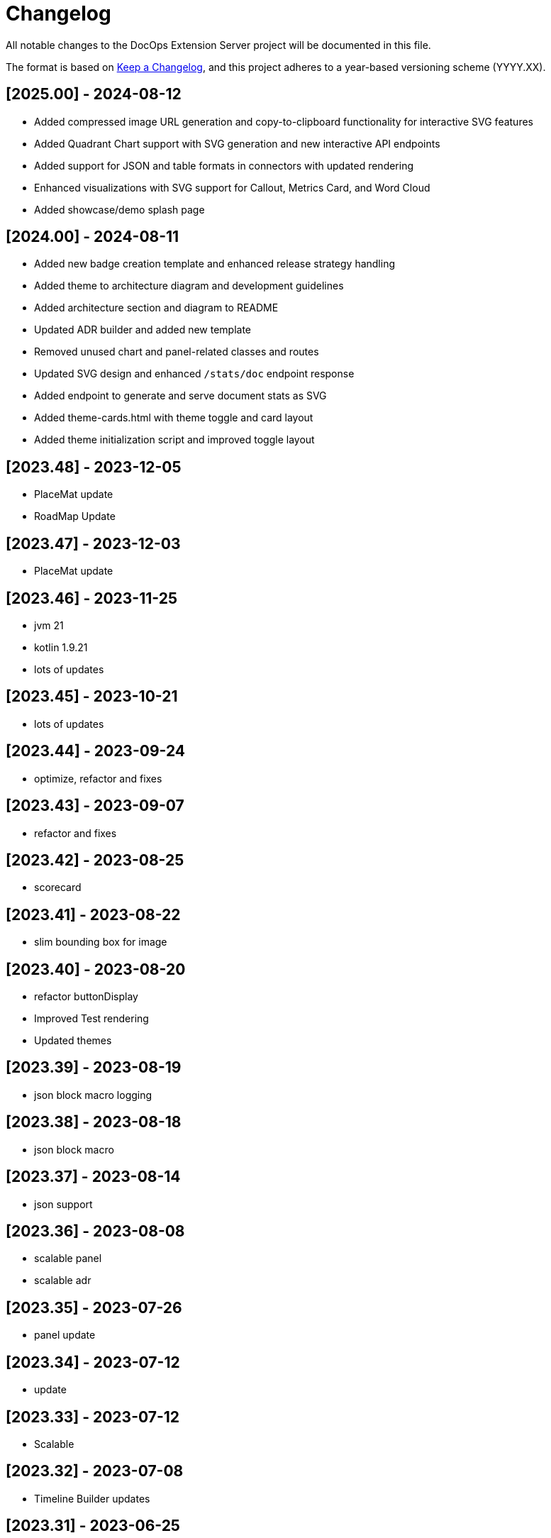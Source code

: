 = Changelog

All notable changes to the DocOps Extension Server project will be documented in this file.

The format is based on https://keepachangelog.com/en/1.0.0/[Keep a Changelog],
and this project adheres to a year-based versioning scheme (YYYY.XX).

== [2025.00] - 2024-08-12

* Added compressed image URL generation and copy-to-clipboard functionality for interactive SVG features
* Added Quadrant Chart support with SVG generation and new interactive API endpoints
* Added support for JSON and table formats in connectors with updated rendering
* Enhanced visualizations with SVG support for Callout, Metrics Card, and Word Cloud
* Added showcase/demo splash page

== [2024.00] - 2024-08-11

* Added new badge creation template and enhanced release strategy handling
* Added theme to architecture diagram and development guidelines
* Added architecture section and diagram to README
* Updated ADR builder and added new template
* Removed unused chart and panel-related classes and routes
* Updated SVG design and enhanced `/stats/doc` endpoint response
* Added endpoint to generate and serve document stats as SVG
* Added theme-cards.html with theme toggle and card layout
* Added theme initialization script and improved toggle layout

== [2023.48] - 2023-12-05

* PlaceMat update
* RoadMap Update

== [2023.47] - 2023-12-03

* PlaceMat update

== [2023.46] - 2023-11-25

* jvm 21
* kotlin 1.9.21
* lots of updates

== [2023.45] - 2023-10-21

* lots of updates

== [2023.44] - 2023-09-24

* optimize, refactor and fixes

== [2023.43] - 2023-09-07

* refactor and fixes

== [2023.42] - 2023-08-25

* scorecard

== [2023.41] - 2023-08-22

* slim bounding box for image

== [2023.40] - 2023-08-20

* refactor buttonDisplay
* Improved Test rendering
* Updated themes

== [2023.39] - 2023-08-19

* json block macro logging

== [2023.38] - 2023-08-18

* json block macro

== [2023.37] - 2023-08-14

* json support

== [2023.36] - 2023-08-08

* scalable panel
* scalable adr

== [2023.35] - 2023-07-26

* panel update

== [2023.34] - 2023-07-12

* update

== [2023.33] - 2023-07-12

* Scalable

== [2023.32] - 2023-07-08

* Timeline Builder updates

== [2023.31] - 2023-06-25

* Timeline Builder

== [2023.30] - 2023-06-25

* Milestone Builder

== [2023.29] - 2023-06-22

* Milestone Builder

== [2023.28] - 2023-06-22

* pill button
* large next

== [2023.27] - 2023-05-30

* New Badges!

== [2023.26] - 2023-05-29

* New Badges!

== [2023.25] - 2023-05-26

* Badges!

== [2023.24] - 2023-04-24

* panel update
* adr update
* button update

== [2023.23] - 2023-04-25

* panel update
* adr update
* button update

== [2023.22] - 2023-04-22

* panel update

== [2023.21] - 2023-04-22

* panel update

== [2023.20] - 2023-04-22

* htmx update

== [2023.19] - 2023-04-21

* panel update

== [2023.18] - 2023-04-20

* adr update

== [2023.17] - 2023-04-14

* htmx update

== [2023.16] - 2023-04-13

* plugin updates
* upped htmx version
* increased badge support

== [2023.15] - 2023-04-08

* Updated ADR Title

== [2023.14] - 2023-04-08

* Support for new ADR look and updates

== [2023.13] - 2023-04-03

* Conditional PDF Style
* Panel width
* Panel role

== [2023.12] - 2023-03-25

* Updated badge logic
* SVG to PNG
* slim panel editor

== [2023.11] - 2023-03-12

* Synced with panel

== [2023.10] - 2023-03-12

* Updated ADR (parser configuration patch)

== [2023.09] - 2023-03-11

* Updated Rectangle Buttons
* Updated ADR

== [2023.08] - 2023-02-24

* Updated Slim Buttons

== [2023.07] - 2023-02-06

* Updated ADR
* Updated Rectangles

== [2023.06] - 2023-01-29

* Updated observability
* Updated Buttons

== [2023.05] - 2023-01-22

* Leveraging Freemarker templates

== [2023.04] - 2023-01-16

* Force to https
* support badge without label

== [2023.03] - 2023-01-11

* Tab highlighting

== [2023.02] - 2023-01-11

* UI Clean-up

== [2023.01] - 2023-01-09

* url support for icons

== [2023.00] - 2023-01-07

* Hygiene and currency
* Two-tone image generation
* Improved chart support

== [2022.15] - 2022-12-30

* Added chart support

== [2022.15] - 2022-12-25

* Added badge support

== [2022.14] - 2022-11-25

* improved pdf output

== [2022.13] - 2022-11-11

* Added transparent to button image
* spinner image
* tag line

== [2022.12] - 2022-11-02

* panel image generator
* css updates

== [2022.11] - 2022-10-29

* Updated Resource paths
* Attributes
* Button Fonts
* Fixed Rectangle spacing

== [2022.10] - 2022-10-17

* Rectangular Buttons

== [2022.9] - 2022-09-26

* supports buttons in insertion order.

== [2022.8] - 2022-09-12

* updated buttons

== [2022.7] - 2022-09-03

* containerized

== [2022.6] - 2022-08-15

* button listener
* color picker

== [2022.5] - 2022-07-29

* better panel controls
* exposed font dsl

== [2022.4] - 2022-07-15

* server panel generator controls

== [2022.3] - 2022-06-27

* panel refresh

== [2022.2] - 2022-06-23

* single page view

== [2022.1] - 2022-06-22

* configurable

== [2022.0] - 2022-02-13

* Initial release to Maven Central.
